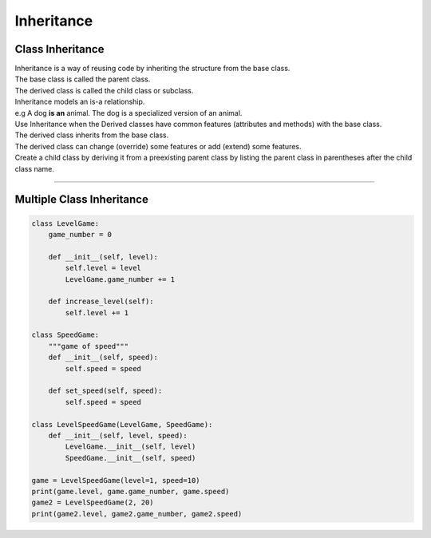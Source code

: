 ====================================================
Inheritance
====================================================

Class Inheritance
--------------------

| Inheritance is a way of reusing code by inheriting the structure from the base class. 
| The base class is called the parent class. 
| The derived class is called the child class or subclass.

.. image:: images/inheritance.png
    :scale: 100 %
    :align: center

| Inheritance models an is-a relationship. 
| e.g A dog **is an** animal. The dog is a specialized version of an animal.
| Use Inheritance when the Derived classes have common features (attributes and methods) with the base class.
| The derived class inherits from the base class.
| The derived class can change (override) some features or add (extend) some features.

| Create a child class by deriving it from a preexisting parent class by listing the parent class in parentheses after the child class name.


----

Multiple Class Inheritance
-----------------------------

.. code-block:: python

    class LevelGame:
        game_number = 0
        
        def __init__(self, level):
            self.level = level
            LevelGame.game_number += 1
            
        def increase_level(self):
            self.level += 1
            
    class SpeedGame:
        """game of speed"""
        def __init__(self, speed):
            self.speed = speed

        def set_speed(self, speed):
            self.speed = speed
            
    class LevelSpeedGame(LevelGame, SpeedGame):
        def __init__(self, level, speed):
            LevelGame.__init__(self, level)
            SpeedGame.__init__(self, speed)
            
    game = LevelSpeedGame(level=1, speed=10)
    print(game.level, game.game_number, game.speed)
    game2 = LevelSpeedGame(2, 20)
    print(game2.level, game2.game_number, game2.speed)


